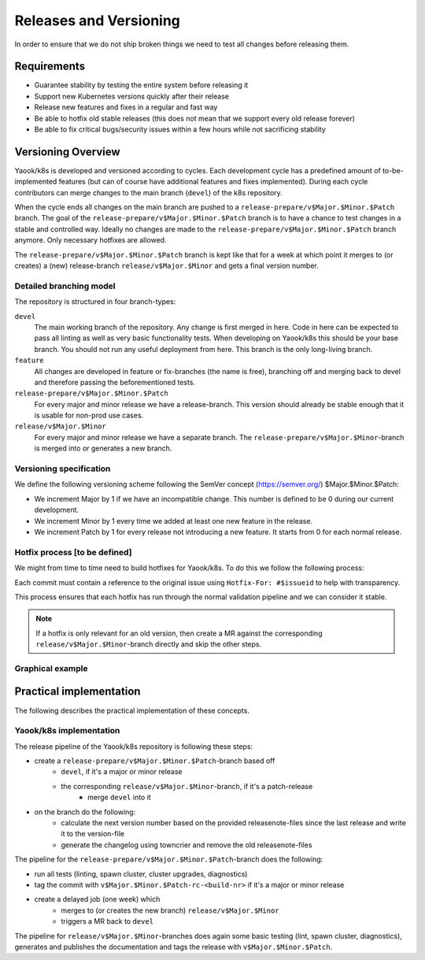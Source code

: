 Releases and Versioning
=======================

In order to ensure that we do not ship broken things we need to test all changes before releasing them.

Requirements
------------

* Guarantee stability by testing the entire system before releasing it
* Support new Kubernetes versions quickly after their release
* Release new features and fixes in a regular and fast way
* Be able to hotfix old stable releases (this does not mean that we support every old release forever)
* Be able to fix critical bugs/security issues within a few hours while not sacrificing stability

Versioning Overview
-------------------

Yaook/k8s is developed and versioned according to cycles. Each development cycle has a predefined
amount of to-be-implemented features (but can of course have additional features and fixes implemented).
During each cycle contributors can merge changes to the main branch (``devel``) of the k8s repository.

When the cycle ends all changes on the main branch are pushed to a ``release-prepare/v$Major.$Minor.$Patch`` branch.
The goal of the ``release-prepare/v$Major.$Minor.$Patch`` branch is to have a chance to test changes in a stable and controlled way.
Ideally no changes are made to the ``release-prepare/v$Major.$Minor.$Patch`` branch anymore. Only necessary hotfixes are allowed.

The ``release-prepare/v$Major.$Minor.$Patch`` branch is kept like that for a week at which point it merges to (or creates) a (new)
release-branch ``release/v$Major.$Minor`` and gets a final version number.


Detailed branching model
************************

The repository is structured in four branch-types:

``devel``
    The main working branch of the repository. Any change is first merged in here.
    Code in here can be expected to pass all linting as well as very basic functionality tests.
    When developing on Yaook/k8s this should be your base branch. You should not run any useful deployment from here.
    This branch is the only long-living branch.

``feature``
    All changes are developed in feature or fix-branches (the name is free), branching off and merging
    back to devel and therefore passing the beforementioned tests.

``release-prepare/v$Major.$Minor.$Patch``
    For every major and minor release we have a release-branch.
    This version should already be stable enough that it is usable for non-prod use cases.

``release/v$Major.$Minor``
    For every major and minor release we have a separate branch. The ``release-prepare/v$Major.$Minor``-branch is merged into
    or generates a new branch.

Versioning specification
************************

We define the following versioning scheme following the SemVer concept (https://semver.org/) $Major.$Minor.$Patch:

* We increment Major by 1 if we have an incompatible change. This number is defined to be 0 during our current development.
* We increment Minor by 1 every time we added at least one new feature in the release.
* We increment Patch by 1 for every release not introducing a new feature. It starts from 0 for each normal release.

Hotfix process [to be defined]
******************************

.. todo::

    - define hotfix process (related to branching model)

We might from time to time need to build hotfixes for Yaook/k8s. To do this we follow the following process:

.. 1. Create a branch of the merge-base of ``stable`` and ``devel`` into ``hotfix/base/$name`` and create the fix.
.. 2. Create a branch of ``devel`` named ``hotfix/devel/$name`` and merge ``hotfix/base/$name`` into there. Create and merge a MR to ``devel``.
.. 3. Create a branch of ``rolling`` named ``hotfix/rolling/$name`` and cherry pick ``hotfix/base/$name`` into there. Create and merge a MR to ``rolling``. We will bump ``W`` automatically.
.. 4. Create a branch of ``stable`` named ``hotfix/stable/$name`` and  cherry pick ``hotfix/base/$name`` into there. Create and merge a MR to ``stable``. We will bump ``Z`` automatically.
.. 5. For each old release needing this: Create a branch of ``stable-<oldversion>`` named ``hotfix/stable-<oldversion>/$name`` and  cherry pick ``hotfix/base/$name`` into there. Create and merge a MR to ``stable``. We will bump ``Z`` automatically.

Each commit must contain a reference to the original issue using ``Hotfix-For: #$issueid`` to help with transparency.

This process ensures that each hotfix has run through the normal validation pipeline and we can consider it stable.

.. note:: If a hotfix is only relevant for an old version, then create a MR against the corresponding ``release/v$Major.$Minor``-branch directly and skip the other steps.


Graphical example
*****************

.. figure:: /img/release.svg
   :scale: 100%
   :alt: branching-model
   :align: center

.. todo::

    - add hotfixing

Practical implementation
------------------------

The following describes the practical implementation of these concepts.

.. _release-and-versioning-policy.yaook-k8s-implementation:

Yaook/k8s implementation
************************

The release pipeline of the Yaook/k8s repository is following these steps:

- create a ``release-prepare/v$Major.$Minor.$Patch``-branch based off
    - ``devel``, if it's a major or minor release
    - the corresponding ``release/v$Major.$Minor``-branch, if it's a patch-release
        - merge ``devel`` into it
- on the branch do the following:
    - calculate the next version number based on the provided releasenote-files since the last release
      and write it to the version-file
    - generate the changelog using towncrier and remove the old releasenote-files

The pipeline for the ``release-prepare/v$Major.$Minor.$Patch``-branch does the following:

- run all tests (linting, spawn cluster, cluster upgrades, diagnostics)
- tag the commit with ``v$Major.$Minor.$Patch-rc-<build-nr>`` if it's a major or minor release
- create a delayed job (one week) which
    - merges to (or creates the new branch) ``release/v$Major.$Minor``
    - triggers a MR back to ``devel``

The pipeline for ``release/v$Major.$Minor``-branches does again some basic testing (lint, spawn cluster, diagnostics),
generates and publishes the documentation and tags the release with ``v$Major.$Minor.$Patch``.
